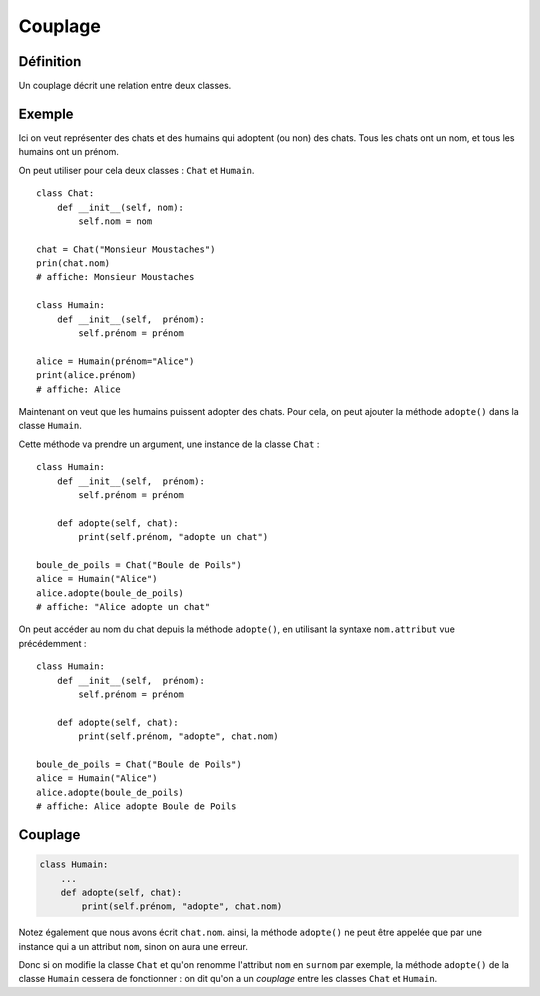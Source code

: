 Couplage
========

Définition
----------

Un couplage décrit une relation entre deux classes.

Exemple
-------

Ici on veut représenter des chats et des humains qui adoptent (ou non) des chats.
Tous les chats ont un nom, et tous les humains ont un prénom.

On peut utiliser pour cela deux classes : ``Chat`` et ``Humain``. ::

    class Chat:
        def __init__(self, nom):
            self.nom = nom

    chat = Chat("Monsieur Moustaches")
    prin(chat.nom)
    # affiche: Monsieur Moustaches

    class Humain:
        def __init__(self,  prénom):
            self.prénom = prénom

    alice = Humain(prénom="Alice")
    print(alice.prénom)
    # affiche: Alice

Maintenant on veut que les humains puissent adopter des chats.
Pour cela, on peut ajouter la méthode ``adopte()`` dans la classe
``Humain``.

Cette méthode va prendre un argument, une instance de la classe ``Chat`` : ::

    class Humain:
        def __init__(self,  prénom):
            self.prénom = prénom

        def adopte(self, chat):
            print(self.prénom, "adopte un chat")

    boule_de_poils = Chat("Boule de Poils")
    alice = Humain("Alice")
    alice.adopte(boule_de_poils)
    # affiche: "Alice adopte un chat"

On peut accéder au nom du chat depuis la méthode ``adopte()``,
en utilisant la syntaxe ``nom.attribut`` vue précédemment : ::

    class Humain:
        def __init__(self,  prénom):
            self.prénom = prénom

        def adopte(self, chat):
            print(self.prénom, "adopte", chat.nom)

    boule_de_poils = Chat("Boule de Poils")
    alice = Humain("Alice")
    alice.adopte(boule_de_poils)
    # affiche: Alice adopte Boule de Poils

Couplage
--------

.. code-block::

   class Humain:
       ...
       def adopte(self, chat):
           print(self.prénom, "adopte", chat.nom)

Notez également que nous avons écrit ``chat.nom``. ainsi, la méthode ``adopte()``
ne peut être appelée que par une instance qui a un attribut ``nom``, sinon
on aura une erreur.

Donc si on modifie la classe ``Chat`` et qu'on renomme l'attribut ``nom`` en ``surnom`` par exemple,
la méthode ``adopte()`` de la classe ``Humain`` cessera de fonctionner : on dit
qu'on a un *couplage* entre les classes ``Chat`` et ``Humain``.
